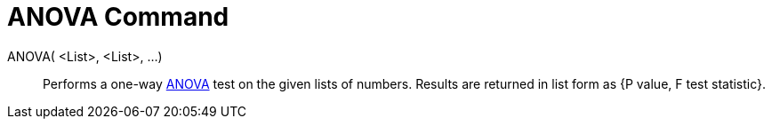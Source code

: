= ANOVA Command
:page-en: commands/ANOVA
ifdef::env-github[:imagesdir: /en/modules/ROOT/assets/images]

ANOVA( <List>, <List>, ...)::
  Performs a one-way http://en.wikipedia.org/wiki/Anova[ANOVA] test on the given lists of numbers.
  Results are returned in list form as {P value, F test statistic}.
